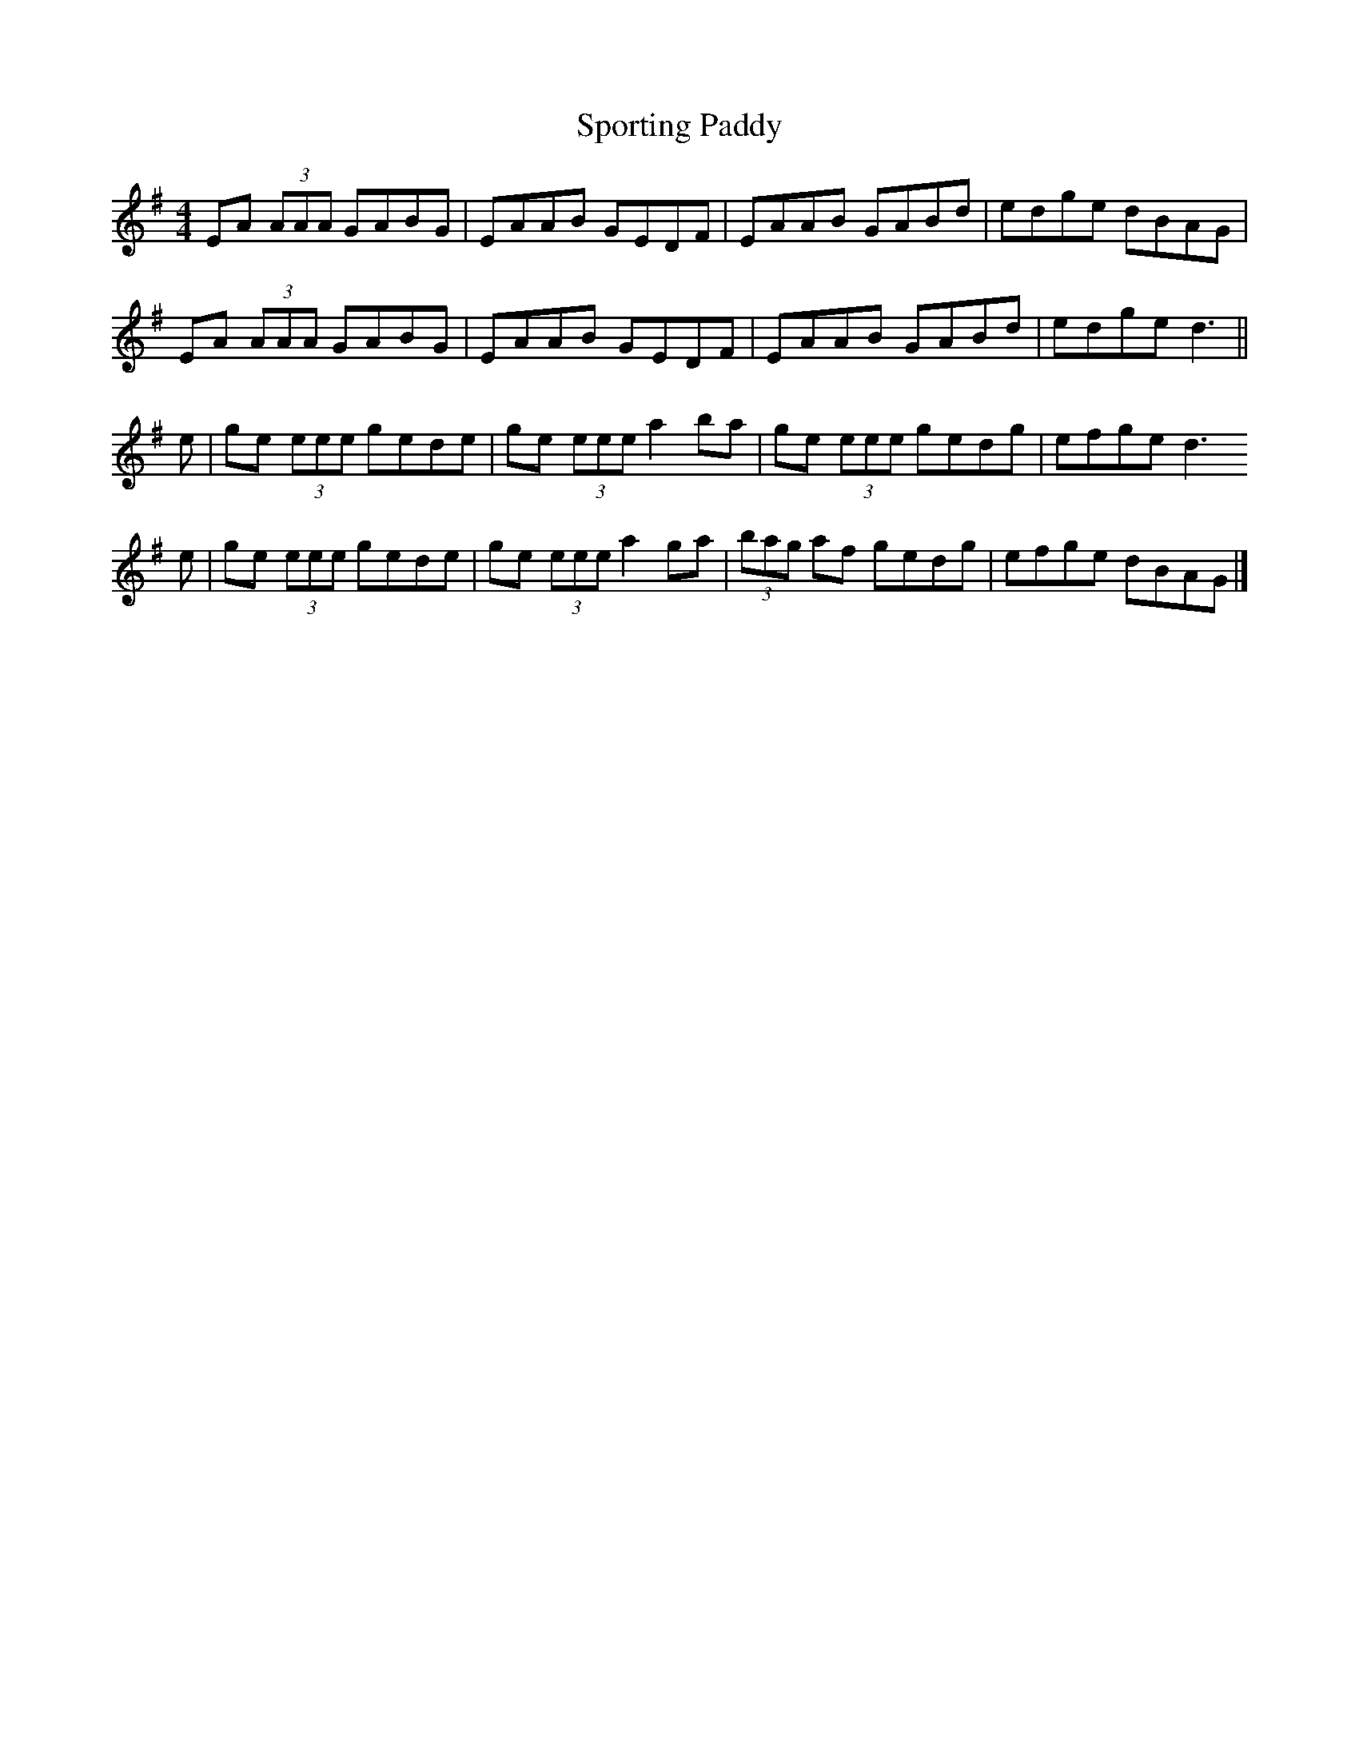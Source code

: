 X: 302
T: Sporting Paddy
R: reel
M: 4/4
L: 1/8
K: Ador
EA (3AAA GABG | EAAB GEDF | EAAB GABd |edge dBAG |
EA (3AAA GABG | EAAB GEDF | EAAB GABd |edge d3 ||
e | ge (3eee gede | ge (3eee a2 ba | ge (3eee gedg| efge d3
e | ge (3eee gede | ge (3eee a2 ga | (3bag af gedg | efge dBAG |]

